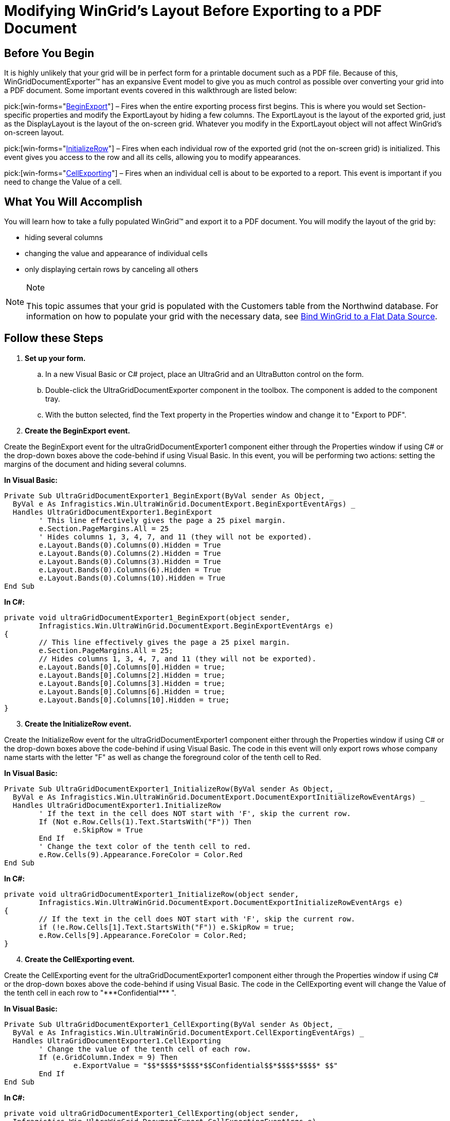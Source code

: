 ﻿////

|metadata|
{
    "name": "wingriddocumentexporter-modifying-wingrids-layout-before-exporting-to-a-pdf-document",
    "controlName": ["WinGridDocumentExporter"],
    "tags": ["Exporting","Layouts","Styling"],
    "guid": "{E6CD73A9-EC4C-479D-810B-EA40CAFC3118}",  
    "buildFlags": [],
    "createdOn": "0001-01-01T00:00:00Z"
}
|metadata|
////

= Modifying WinGrid's Layout Before Exporting to a PDF Document

== Before You Begin

It is highly unlikely that your grid will be in perfect form for a printable document such as a PDF file. Because of this, WinGridDocumentExporter™ has an expansive Event model to give you as much control as possible over converting your grid into a PDF document. Some important events covered in this walkthrough are listed below:

pick:[win-forms="link:{ApiPlatform}win.ultrawingrid.documentexport{ApiVersion}~infragistics.win.ultrawingrid.documentexport.ultragriddocumentexporter~beginexport_ev.html[BeginExport]"]  – Fires when the entire exporting process first begins. This is where you would set Section-specific properties and modify the ExportLayout by hiding a few columns. The ExportLayout is the layout of the exported grid, just as the DisplayLayout is the layout of the on-screen grid. Whatever you modify in the ExportLayout object will not affect WinGrid's on-screen layout.

pick:[win-forms="link:{ApiPlatform}win.ultrawingrid.documentexport{ApiVersion}~infragistics.win.ultrawingrid.documentexport.ultragriddocumentexporter~initializerow_ev.html[InitializeRow]"]  – Fires when each individual row of the exported grid (not the on-screen grid) is initialized. This event gives you access to the row and all its cells, allowing you to modify appearances.

pick:[win-forms="link:{ApiPlatform}win.ultrawingrid.documentexport{ApiVersion}~infragistics.win.ultrawingrid.documentexport.ultragriddocumentexporter~cellexporting_ev.html[CellExporting]"]  – Fires when an individual cell is about to be exported to a report. This event is important if you need to change the Value of a cell.

== What You Will Accomplish

You will learn how to take a fully populated WinGrid™ and export it to a PDF document. You will modify the layout of the grid by:

* hiding several columns
* changing the value and appearance of individual cells
* only displaying certain rows by canceling all others

.Note
[NOTE]
====
This topic assumes that your grid is populated with the Customers table from the Northwind database. For information on how to populate your grid with the necessary data, see link:wingrid-binding-wingrid-to-a-flat-data-source-clr2.html[Bind WinGrid to a Flat Data Source].
====

== Follow these Steps

[start=1]
. *Set up your form.*

.. In a new Visual Basic or C# project, place an UltraGrid and an UltraButton control on the form.
.. Double-click the UltraGridDocumentExporter component in the toolbox. The component is added to the component tray.
.. With the button selected, find the Text property in the Properties window and change it to "Export to PDF".

[start=2]
. *Create the BeginExport event.*

Create the BeginExport event for the ultraGridDocumentExporter1 component either through the Properties window if using C# or the drop-down boxes above the code-behind if using Visual Basic. In this event, you will be performing two actions: setting the margins of the document and hiding several columns.

*In Visual Basic:*

----
Private Sub UltraGridDocumentExporter1_BeginExport(ByVal sender As Object, _
  ByVal e As Infragistics.Win.UltraWinGrid.DocumentExport.BeginExportEventArgs) _
  Handles UltraGridDocumentExporter1.BeginExport
	' This line effectively gives the page a 25 pixel margin.
	e.Section.PageMargins.All = 25
	' Hides columns 1, 3, 4, 7, and 11 (they will not be exported).
	e.Layout.Bands(0).Columns(0).Hidden = True
	e.Layout.Bands(0).Columns(2).Hidden = True
	e.Layout.Bands(0).Columns(3).Hidden = True
	e.Layout.Bands(0).Columns(6).Hidden = True
	e.Layout.Bands(0).Columns(10).Hidden = True
End Sub
----

*In C#:*

----
private void ultraGridDocumentExporter1_BeginExport(object sender,
	Infragistics.Win.UltraWinGrid.DocumentExport.BeginExportEventArgs e)
{
	// This line effectively gives the page a 25 pixel margin.
	e.Section.PageMargins.All = 25;
	// Hides columns 1, 3, 4, 7, and 11 (they will not be exported).
	e.Layout.Bands[0].Columns[0].Hidden = true;
	e.Layout.Bands[0].Columns[2].Hidden = true;
	e.Layout.Bands[0].Columns[3].Hidden = true;
	e.Layout.Bands[0].Columns[6].Hidden = true;
	e.Layout.Bands[0].Columns[10].Hidden = true;
}
----

[start=3]
. *Create the InitializeRow event.*

Create the InitializeRow event for the ultraGridDocumentExporter1 component either through the Properties window if using C# or the drop-down boxes above the code-behind if using Visual Basic. The code in this event will only export rows whose company name starts with the letter "F" as well as change the foreground color of the tenth cell to Red.

*In Visual Basic:*

----
Private Sub UltraGridDocumentExporter1_InitializeRow(ByVal sender As Object, _
  ByVal e As Infragistics.Win.UltraWinGrid.DocumentExport.DocumentExportInitializeRowEventArgs) _
  Handles UltraGridDocumentExporter1.InitializeRow
	' If the text in the cell does NOT start with 'F', skip the current row.
	If (Not e.Row.Cells(1).Text.StartsWith("F")) Then
		e.SkipRow = True
	End If
	' Change the text color of the tenth cell to red.
	e.Row.Cells(9).Appearance.ForeColor = Color.Red
End Sub
----

*In C#:*

----
private void ultraGridDocumentExporter1_InitializeRow(object sender,
	Infragistics.Win.UltraWinGrid.DocumentExport.DocumentExportInitializeRowEventArgs e)
{
	// If the text in the cell does NOT start with 'F', skip the current row.
	if (!e.Row.Cells[1].Text.StartsWith("F")) e.SkipRow = true;
	e.Row.Cells[9].Appearance.ForeColor = Color.Red;
}
----

[start=4]
. *Create the CellExporting event.*

Create the CellExporting event for the ultraGridDocumentExporter1 component either through the Properties window if using C# or the drop-down boxes above the code-behind if using Visual Basic. The code in the CellExporting event will change the Value of the tenth cell in each row to "$$*$$$$*$$$$*$$Confidential$$*$$$$*$$$$* $$".

*In Visual Basic:*

----
Private Sub UltraGridDocumentExporter1_CellExporting(ByVal sender As Object, _
  ByVal e As Infragistics.Win.UltraWinGrid.DocumentExport.CellExportingEventArgs) _
  Handles UltraGridDocumentExporter1.CellExporting
	' Change the value of the tenth cell of each row.
	If (e.GridColumn.Index = 9) Then
		e.ExportValue = "$$*$$$$*$$$$*$$Confidential$$*$$$$*$$$$* $$"
	End If
End Sub
----

*In C#:*

----
private void ultraGridDocumentExporter1_CellExporting(object sender, 
  Infragistics.Win.UltraWinGrid.DocumentExport.CellExportingEventArgs e)
{
	// Change the value of the tenth cell.
	if (e.GridColumn.Index == 9) e.ExportValue = "$$*$$$$*$$$$*$$Confidential$$*$$$$*$$$$* $$";
}
----

[start=5]
. *Export the grid through the button's Click event.*

In Design view, double-click the button to create the Click event. In this event, you will call the link:{ApiPlatform}win.ultrawingrid.documentexport{ApiVersion}~infragistics.win.ultrawingrid.documentexport.ultragriddocumentexporter~export.html[Export] method off the UltraGridDocumentExporter. The fourth overload accepts three parameters:

** the WinGrid that you want to export (UltraGrid)
** the file name and path (System.String)
** the file format you want to export the grid as (GridExportFileFormat)

You will export WinGrid as a PDF file to the root of C: and name it GridPDF.pdf.

*In Visual Basic:*

----
Private Sub UltraButton1_Click(ByVal sender As Object, _
  ByVal e As System.EventArgs) Handles UltraButton1.Click
	Me.UltraGridDocumentExporter1.Export( _
		Me.UltraGrid1, _
		"C:\GridPDF.pdf", _
		Infragistics.Win.UltraWinGrid.DocumentExport.GridExportFileFormat.PDF)
End Sub
----

*In C#:*

----
private void ultraButton1_Click(object sender, EventArgs e)
{
this.ultraGridDocumentExporter1.Export(
	this.ultraGrid1,
	@"C:\GridPDF.pdf",
	Infragistics.Win.UltraWinGrid.DocumentExport.GridExportFileFormat.PDF);
}
----

[start=6]
. *Run the application.*

When you run the application, you will see WinGrid fully populated with the entire Customers table from the Northwind database. When you click the button, a PDF file is created and placed in the root of C:. When you view the PDF file, it should look something like the following screen shot.

.Note
[NOTE]
====
If you'd like quicker access to your new PDF file, you can call the System.Diagnostic.Process.Start() method in the button's Click event and pass in the full filename and path as the parameter.
====

image::images/WinGridDocumentExporter_Modifying_WinGrids_Layout_Before_Exporting_to_a_PDF_Document_01.png[modifying ultragrids layout before exporting to a pdf document]